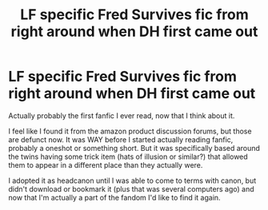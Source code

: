 #+TITLE: LF specific Fred Survives fic from right around when DH first came out

* LF specific Fred Survives fic from right around when DH first came out
:PROPERTIES:
:Author: Asviloka
:Score: 7
:DateUnix: 1589476810.0
:DateShort: 2020-May-14
:FlairText: What's That Fic?
:END:
Actually probably the first fanfic I ever read, now that I think about it.

I feel like I found it from the amazon product discussion forums, but those are defunct now. It was WAY before I started actually reading fanfic, probably a oneshot or something short. But it was specifically based around the twins having some trick item (hats of illusion or similar?) that allowed them to appear in a different place than they actually were.

I adopted it as headcanon until I was able to come to terms with canon, but didn't download or bookmark it (plus that was several computers ago) and now that I'm actually a part of the fandom I'd like to find it again.

